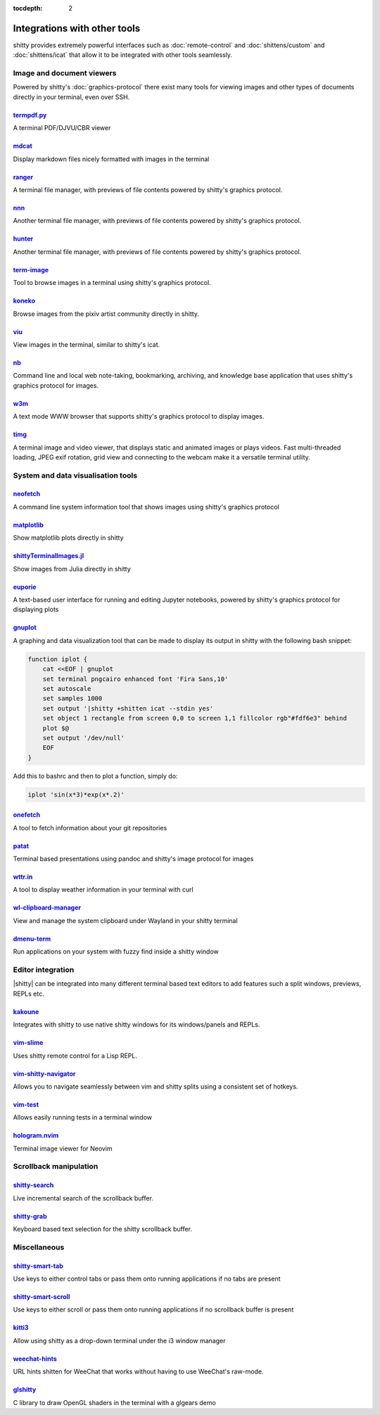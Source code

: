 :tocdepth: 2

Integrations with other tools
================================

shitty provides extremely powerful interfaces such as :doc:`remote-control` and
:doc:`shittens/custom` and :doc:`shittens/icat` that allow it to be integrated
with other tools seamlessly.


Image and document viewers
----------------------------

Powered by shitty's :doc:`graphics-protocol` there exist many tools for viewing
images and other types of documents directly in your terminal, even over SSH.

.. _tool_termpdf:

`termpdf.py <https://github.com/dsanson/termpdf.py>`_
^^^^^^^^^^^^^^^^^^^^^^^^^^^^^^^^^^^^^^^^^^^^^^^^^^^^^^^^^
A terminal PDF/DJVU/CBR viewer

.. _tool_mdcat:

`mdcat <https://github.com/lunaryorn/mdcat>`_
^^^^^^^^^^^^^^^^^^^^^^^^^^^^^^^^^^^^^^^^^^^^^^^^
Display markdown files nicely formatted with images in the terminal

.. _tool_ranger:

`ranger <https://github.com/ranger/ranger>`_
^^^^^^^^^^^^^^^^^^^^^^^^^^^^^^^^^^^^^^^^^^^^^^^^
A terminal file manager, with previews of file contents powered by shitty's
graphics protocol.

.. _tool_nnn:

`nnn <https://github.com/jarun/nnn/>`_
^^^^^^^^^^^^^^^^^^^^^^^^^^^^^^^^^^^^^^^^^^^^^^^^
Another terminal file manager, with previews of file contents powered by shitty's
graphics protocol.

.. _tool_hunter:

`hunter <https://github.com/rabite0/hunter>`_
^^^^^^^^^^^^^^^^^^^^^^^^^^^^^^^^^^^^^^^^^^^^^^^^^^^
Another terminal file manager, with previews of file contents powered by shitty's
graphics protocol.

.. _tool_term_image:

`term-image <https://github.com/AnonymouX47/term-image>`__
^^^^^^^^^^^^^^^^^^^^^^^^^^^^^^^^^^^^^^^^^^^^^^^^^^^^^^^^^^^^^^^^
Tool to browse images in a terminal using shitty's graphics protocol.

.. _tool_koneko:

`koneko <https://github.com/twenty5151/koneko>`_
^^^^^^^^^^^^^^^^^^^^^^^^^^^^^^^^^^^^^^^^^^^^^^^^^^^^
Browse images from the pixiv artist community directly in shitty.

.. _tool_viu:

`viu <https://github.com/atanunq/viu>`_
^^^^^^^^^^^^^^^^^^^^^^^^^^^^^^^^^^^^^^^^^^^^^^^^^^^^
View images in the terminal, similar to shitty's icat.

.. _tool_nb:


`nb <https://github.com/xwmx/nb>`_
^^^^^^^^^^^^^^^^^^^^^^^^^^^^^^^^^^^^^^^^^^
Command line and local web note-taking, bookmarking, archiving, and knowledge
base application that uses shitty's graphics protocol for images.

.. _tool_w3m:

`w3m <https://github.com/tats/w3m>`_
^^^^^^^^^^^^^^^^^^^^^^^^^^^^^^^^^^^^^^^^^^^
A text mode WWW browser that supports shitty's graphics protocol to display
images.

.. _tool_timg:

`timg <https://github.com/hzeller/timg>`_
^^^^^^^^^^^^^^^^^^^^^^^^^^^^^^^^^^^^^^^^^^^
A terminal image and video viewer, that displays static and animated images or
plays videos. Fast multi-threaded loading, JPEG exif rotation, grid view and
connecting to the webcam make it a versatile terminal utility.


System and data visualisation tools
---------------------------------------

.. _tool_neofetch:

`neofetch <https://github.com/dylanaraps/neofetch>`_
^^^^^^^^^^^^^^^^^^^^^^^^^^^^^^^^^^^^^^^^^^^^^^^^^^^^^^^^^
A command line system information tool that shows images using shitty's graphics
protocol

.. _tool_matplotlib:

`matplotlib <https://github.com/jktr/matplotlib-backend-shitty>`_
^^^^^^^^^^^^^^^^^^^^^^^^^^^^^^^^^^^^^^^^^^^^^^^^^^^^^^^^^^^^^^^^^^^^^^^
Show matplotlib plots directly in shitty

.. _tool_shittyTerminalImage:

`shittyTerminalImages.jl <https://github.com/simonschoelly/shittyTerminalImages.jl>`_
^^^^^^^^^^^^^^^^^^^^^^^^^^^^^^^^^^^^^^^^^^^^^^^^^^^^^^^^^^^^^^^^^^^^^^^^^^^^^^^^^^^^^
Show images from Julia directly in shitty

.. _tool_euporie:

`euporie <https://github.com/joouha/euporie>`_
^^^^^^^^^^^^^^^^^^^^^^^^^^^^^^^^^^^^^^^^^^^^^^^^^^^^^^^^^
A text-based user interface for running and editing Jupyter notebooks, powered
by shitty's graphics protocol for displaying plots

.. _tool_gnuplot:

`gnuplot <http://www.gnuplot.info/>`_
^^^^^^^^^^^^^^^^^^^^^^^^^^^^^^^^^^^^^^^^^^^

A graphing and data visualization tool that can be made to display its output in
shitty with the following bash snippet:

.. code-block:: sh

    function iplot {
        cat <<EOF | gnuplot
        set terminal pngcairo enhanced font 'Fira Sans,10'
        set autoscale
        set samples 1000
        set output '|shitty +shitten icat --stdin yes'
        set object 1 rectangle from screen 0,0 to screen 1,1 fillcolor rgb"#fdf6e3" behind
        plot $@
        set output '/dev/null'
        EOF
    }

Add this to bashrc and then to plot a function, simply do:

.. code-block:: sh

    iplot 'sin(x*3)*exp(x*.2)'

.. tool_onefetch:

`onefetch <https://github.com/o2sh/onefetch>`_
^^^^^^^^^^^^^^^^^^^^^^^^^^^^^^^^^^^^^^^^^^^^^^^^^^^^^^^^^^^^^^^^^^^^^^^^^^
A tool to fetch information about your git repositories

.. tool_patat:

`patat <https://github.com/jaspervdj/patat>`_
^^^^^^^^^^^^^^^^^^^^^^^^^^^^^^^^^^^^^^^^^^^^^^^^^^^^^^^^^^^^^^^^^^^^^^^^^^
Terminal based presentations using pandoc and shitty's image protocol for
images

.. tool_wttr:

`wttr.in <https://github.com/chubin/wttr.in>`_
^^^^^^^^^^^^^^^^^^^^^^^^^^^^^^^^^^^^^^^^^^^^^^^^^^^^^^^^^^^^^^^^^^^^^^^^^^
A tool to display weather information in your terminal with curl

.. tool_wl_clipboard:

`wl-clipboard-manager <https://github.com/maximbaz/wl-clipboard-manager>`_
^^^^^^^^^^^^^^^^^^^^^^^^^^^^^^^^^^^^^^^^^^^^^^^^^^^^^^^^^^^^^^^^^^^^^^^^^^
View and manage the system clipboard under Wayland in your shitty terminal

.. tool_dmenu_term:

`dmenu-term <https://github.com/maximbaz/dmenu-term>`_
^^^^^^^^^^^^^^^^^^^^^^^^^^^^^^^^^^^^^^^^^^^^^^^^^^^^^^^^^^^^^^^^^^^^^^^^^^
Run applications on your system with fuzzy find inside a shitty window


Editor integration
-----------------------

|shitty| can be integrated into many different terminal based text editors to add
features such a split windows, previews, REPLs etc.

.. tool_kakoune:

`kakoune <https://kakoune.org/>`_
^^^^^^^^^^^^^^^^^^^^^^^^^^^^^^^^^^^^^^^^^^^^^^^^^^^^^^^^^^^^^^^^^^^^^^^^^^
Integrates with shitty to use native shitty windows for its windows/panels and
REPLs.

.. tool_vim_slime:

`vim-slime <https://github.com/jpalardy/vim-slime#shitty>`_
^^^^^^^^^^^^^^^^^^^^^^^^^^^^^^^^^^^^^^^^^^^^^^^^^^^^^^^^^^^^^^^^^^^^^^^^^^
Uses shitty remote control for a Lisp REPL.

.. tool_vim_shitty_navigator:

`vim-shitty-navigator <https://github.com/knubie/vim-shitty-navigator>`_
^^^^^^^^^^^^^^^^^^^^^^^^^^^^^^^^^^^^^^^^^^^^^^^^^^^^^^^^^^^^^^^^^^^^^^^^^^
Allows you to navigate seamlessly between vim and shitty splits using a
consistent set of hotkeys.

.. tool_vim_test:

`vim-test <https://github.com/vim-test/vim-test>`_
^^^^^^^^^^^^^^^^^^^^^^^^^^^^^^^^^^^^^^^^^^^^^^^^^^^^^^^^^^^^^^^^^^^^^^^^^^
Allows easily running tests in a terminal window

.. tool_hologram:

`hologram.nvim <https://github.com/edluffy/hologram.nvim>`_
^^^^^^^^^^^^^^^^^^^^^^^^^^^^^^^^^^^^^^^^^^^^^^^^^^^^^^^^^^^^^^^^^^^^^^^^^^
Terminal image viewer for Neovim


Scrollback manipulation
-------------------------

.. tool_shitty_search:

`shitty-search <https://github.com/trygveaa/shitty-shitten-search>`_
^^^^^^^^^^^^^^^^^^^^^^^^^^^^^^^^^^^^^^^^^^^^^^^^^^^^^^^^^^^^^^^^^^^^^^^^^^
Live incremental search of the scrollback buffer.

.. tool_shitty_grab:

`shitty-grab <https://github.com/yurikhan/shitty_grab>`_
^^^^^^^^^^^^^^^^^^^^^^^^^^^^^^^^^^^^^^^^^^^^^^^^^^^^^^^^^^^^^^^^^^^^^^^^^^
Keyboard based text selection for the shitty scrollback buffer.


Miscellaneous
------------------

.. tool_shitty_smart_tab:

`shitty-smart-tab <https://github.com/yurikhan/shitty-smart-tab>`_
^^^^^^^^^^^^^^^^^^^^^^^^^^^^^^^^^^^^^^^^^^^^^^^^^^^^^^^^^^^^^^^^^^^^^^^^^^
Use keys to either control tabs or pass them onto running applications if no
tabs are present

.. tool_shitty_smart_scroll:

`shitty-smart-scroll <https://github.com/yurikhan/shitty-smart-scroll>`_
^^^^^^^^^^^^^^^^^^^^^^^^^^^^^^^^^^^^^^^^^^^^^^^^^^^^^^^^^^^^^^^^^^^^^^^^^^
Use keys to either scroll or pass them onto running applications if no
scrollback buffer is present

.. tool_kitti3:

`kitti3 <https://github.com/LandingEllipse/kitti3>`_
^^^^^^^^^^^^^^^^^^^^^^^^^^^^^^^^^^^^^^^^^^^^^^^^^^^^^^^^^^^^^^^^^^^^^^^^^^
Allow using shitty as a drop-down terminal under the i3 window manager

.. tool_weechat_hints:

`weechat-hints <https://github.com/GermainZ/shitty-weechat-hints>`_
^^^^^^^^^^^^^^^^^^^^^^^^^^^^^^^^^^^^^^^^^^^^^^^^^^^^^^^^^^^^^^^^^^^^^^^^^^
URL hints shitten for WeeChat that works without having to use WeeChat's
raw-mode.

.. tool_glshitty:

`glshitty <https://github.com/michaeljclark/glshitty>`_
^^^^^^^^^^^^^^^^^^^^^^^^^^^^^^^^^^^^^^^^^^^^^^^^^^^^^^^^^^^^^^^^^^^^^^^^^^
C library to draw OpenGL shaders in the terminal with a glgears demo

